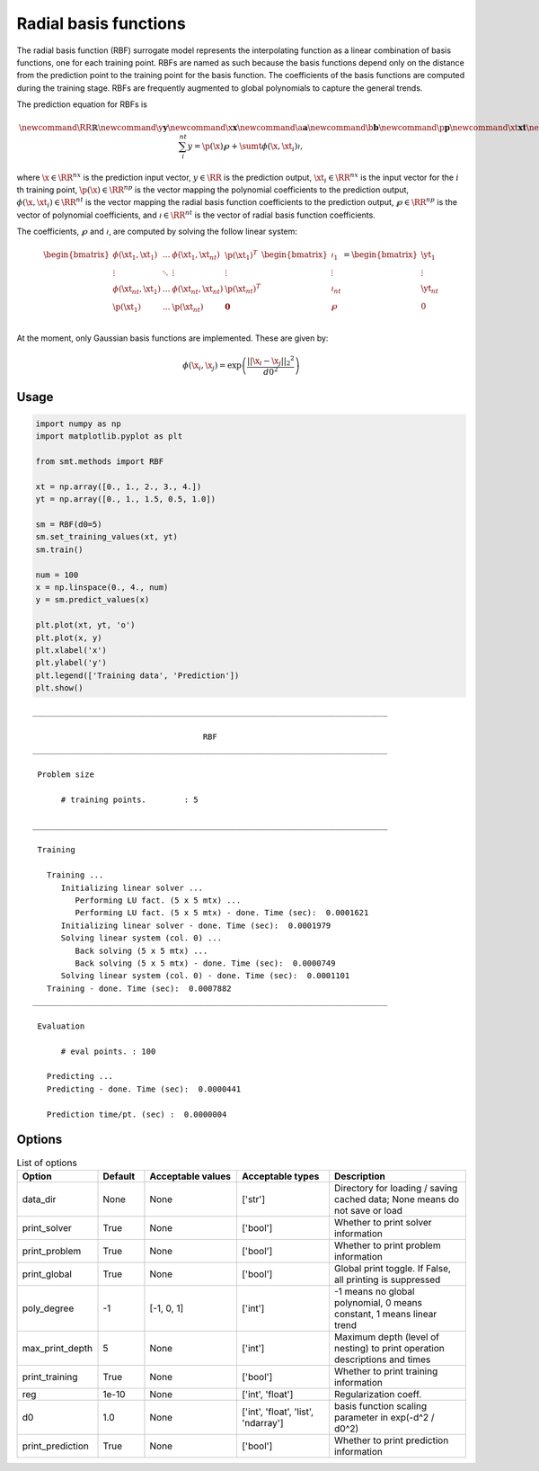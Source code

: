 Radial basis functions
======================

The radial basis function (RBF) surrogate model represents the interpolating function
as a linear combination of basis functions, one for each training point.
RBFs are named as such because the basis functions depend only on
the distance from the prediction point to the training point for the basis function.
The coefficients of the basis functions are computed during the training stage.
RBFs are frequently augmented to global polynomials to capture the general trends.

The prediction equation for RBFs is

.. math ::

  \newcommand\RR{\mathbb{R}}
  \newcommand\y{\mathbf{y}}
  \newcommand\x{\mathbf{x}}
  \newcommand\a{\mathbf{a}}
  \newcommand\b{\mathbf{b}}
  \newcommand\p{\mathbf{p}}
  \newcommand\xt{\mathbf{xt}}
  \newcommand\yt{\mathbf{yt}}
  \newcommand\wp{\mathbf{w_p}}
  \newcommand\wr{\mathbf{w_r}}
  \newcommand\sumt{\sum_i^{nt}}
  y = \p(\x) \wp + \sumt \phi(\x, \xt_i) \wr ,

where
:math:`\x \in \RR^{nx}` is the prediction input vector,
:math:`y \in \RR` is the prediction output,
:math:`\xt_i \in \RR^{nx}` is the input vector for the :math:`i` th training point,
:math:`\p(\x) \in \RR^{np}` is the vector mapping the polynomial coefficients to the prediction output,
:math:`\phi(\x, \xt_i) \in \RR^{nt}` is the vector mapping the radial basis function coefficients to the prediction output,
:math:`\wp \in \RR^{np}` is the vector of polynomial coefficients,
and
:math:`\wr \in \RR^{nt}` is the vector of radial basis function coefficients.

The coefficients, :math:`\wp` and :math:`\wr`, are computed by solving the follow linear system:

.. math ::

  \begin{bmatrix}
    \phi( \xt_1 , \xt_1 ) & \dots & \phi( \xt_1 , \xt_{nt} ) & \p( \xt_1 ) ^ T \\
    \vdots & \ddots & \vdots & \vdots \\
    \phi( \xt_{nt} , \xt_1 ) & \dots & \phi( \xt_{nt} , \xt_{nt} ) & \p( \xt_{nt} ) ^ T \\
    \p( \xt_1 ) & \dots & \p( \xt_{nt} ) & \mathbf{0} \\
  \end{bmatrix}
  \begin{bmatrix}
    \wr_1 \\
    \vdots \\
    \wr_{nt} \\
    \wp \\
  \end{bmatrix}
  =
  \begin{bmatrix}
    \yt_1 \\
    \vdots \\
    \yt_{nt} \\
    0 \\
  \end{bmatrix}

At the moment, only Gaussian basis functions are implemented.
These are given by:

.. math ::

  \phi( \x_i , \x_j ) = \exp \left( \frac{|| \x_i - \x_j ||_2 ^ 2}{d0^2} \right)

Usage
-----

.. code-block:: python

  import numpy as np
  import matplotlib.pyplot as plt
  
  from smt.methods import RBF
  
  xt = np.array([0., 1., 2., 3., 4.])
  yt = np.array([0., 1., 1.5, 0.5, 1.0])
  
  sm = RBF(d0=5)
  sm.set_training_values(xt, yt)
  sm.train()
  
  num = 100
  x = np.linspace(0., 4., num)
  y = sm.predict_values(x)
  
  plt.plot(xt, yt, 'o')
  plt.plot(x, y)
  plt.xlabel('x')
  plt.ylabel('y')
  plt.legend(['Training data', 'Prediction'])
  plt.show()
  
::

  ___________________________________________________________________________
     
                                      RBF
  ___________________________________________________________________________
     
   Problem size
     
        # training points.        : 5
     
  ___________________________________________________________________________
     
   Training
     
     Training ...
        Initializing linear solver ...
           Performing LU fact. (5 x 5 mtx) ...
           Performing LU fact. (5 x 5 mtx) - done. Time (sec):  0.0001621
        Initializing linear solver - done. Time (sec):  0.0001979
        Solving linear system (col. 0) ...
           Back solving (5 x 5 mtx) ...
           Back solving (5 x 5 mtx) - done. Time (sec):  0.0000749
        Solving linear system (col. 0) - done. Time (sec):  0.0001101
     Training - done. Time (sec):  0.0007882
  ___________________________________________________________________________
     
   Evaluation
     
        # eval points. : 100
     
     Predicting ...
     Predicting - done. Time (sec):  0.0000441
     
     Prediction time/pt. (sec) :  0.0000004
     
  
.. figure:: rbf.png
  :scale: 80 %
  :align: center

Options
-------

.. list-table:: List of options
  :header-rows: 1
  :widths: 15, 10, 20, 20, 30
  :stub-columns: 0

  *  -  Option
     -  Default
     -  Acceptable values
     -  Acceptable types
     -  Description
  *  -  data_dir
     -  None
     -  None
     -  ['str']
     -  Directory for loading / saving cached data; None means do not save or load
  *  -  print_solver
     -  True
     -  None
     -  ['bool']
     -  Whether to print solver information
  *  -  print_problem
     -  True
     -  None
     -  ['bool']
     -  Whether to print problem information
  *  -  print_global
     -  True
     -  None
     -  ['bool']
     -  Global print toggle. If False, all printing is suppressed
  *  -  poly_degree
     -  -1
     -  [-1, 0, 1]
     -  ['int']
     -  -1 means no global polynomial, 0 means constant, 1 means linear trend
  *  -  max_print_depth
     -  5
     -  None
     -  ['int']
     -  Maximum depth (level of nesting) to print operation descriptions and times
  *  -  print_training
     -  True
     -  None
     -  ['bool']
     -  Whether to print training information
  *  -  reg
     -  1e-10
     -  None
     -  ['int', 'float']
     -  Regularization coeff.
  *  -  d0
     -  1.0
     -  None
     -  ['int', 'float', 'list', 'ndarray']
     -  basis function scaling parameter in exp(-d^2 / d0^2)
  *  -  print_prediction
     -  True
     -  None
     -  ['bool']
     -  Whether to print prediction information
